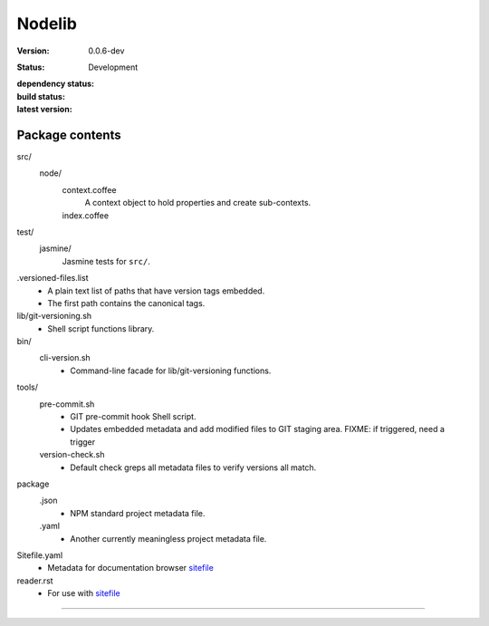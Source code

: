 Nodelib
=======
:Version: 0.0.6-dev
:Status: Development
:dependency status:

  .. image:: https://gemnasium.com/dotmpe/nodelib.png
     :target: https://gemnasium.com/dotmpe/nodelib
     :alt: Dependencies

:build status:

  .. image:: https://secure.travis-ci.org/dotmpe/nodelib.png
    :target: https://travis-ci.org/dotmpe/nodelib
    :alt: Build

:latest version:

  .. image:: https://badge.fury.io/gh/dotmpe%2Fnodelib.png
    :target: http://badge.fury.io/gh/dotmpe%2Fnodelib
    :alt: GIT



Package contents
----------------
src/
  node/
    context.coffee
      A context object to hold properties and create sub-contexts.
    index.coffee
      ..

test/
  jasmine/
    Jasmine tests for ``src/``.

.versioned-files.list
  - A plain text list of paths that have version tags embedded.
  - The first path contains the canonical tags.

lib/git-versioning.sh
  - Shell script functions library.

bin/
  cli-version.sh
    - Command-line facade for lib/git-versioning functions.

tools/
  pre-commit.sh
    - GIT pre-commit hook Shell script.
    - Updates embedded metadata and add modified files to GIT staging area.
      FIXME: if triggered, need a trigger

  version-check.sh
    - Default check greps all metadata files to verify versions all match.

package
  .json
    - NPM standard project metadata file.
  .yaml
    - Another currently meaningless project metadata file.

Sitefile.yaml
  - Metadata for documentation browser sitefile_

reader.rst
  - For use with sitefile_


----

.. _sitefile: http://github.com/dotmpe/node-sitefile


